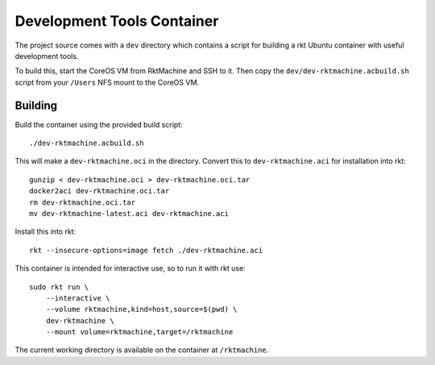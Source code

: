 .. _dev:

Development Tools Container
===========================
The project source comes with a ``dev`` directory which contains a script for
building a rkt Ubuntu container with useful development tools.

To build this, start the CoreOS VM from RktMachine and SSH to it. Then copy the
``dev/dev-rktmachine.acbuild.sh`` script from your ``/Users`` NFS mount to the
CoreOS VM.

Building
--------
Build the container using the provided build script:

::

    ./dev-rktmachine.acbuild.sh

This will make a ``dev-rktmachine.oci`` in the directory. Convert this to
``dev-rktmachine.aci`` for installation into rkt:

::

    gunzip < dev-rktmachine.oci > dev-rktmachine.oci.tar
    docker2aci dev-rktmachine.oci.tar
    rm dev-rktmachine.oci.tar
    mv dev-rktmachine-latest.aci dev-rktmachine.aci

Install this into rkt:

::

    rkt --insecure-options=image fetch ./dev-rktmachine.aci

This container is intended for interactive use, so to run it with rkt use:

::

    sudo rkt run \
        --interactive \
        --volume rktmachine,kind=host,source=$(pwd) \
        dev-rktmachine \
        --mount volume=rktmachine,target=/rktmachine

The current working directory is available on the container at
``/rktmachine``.
